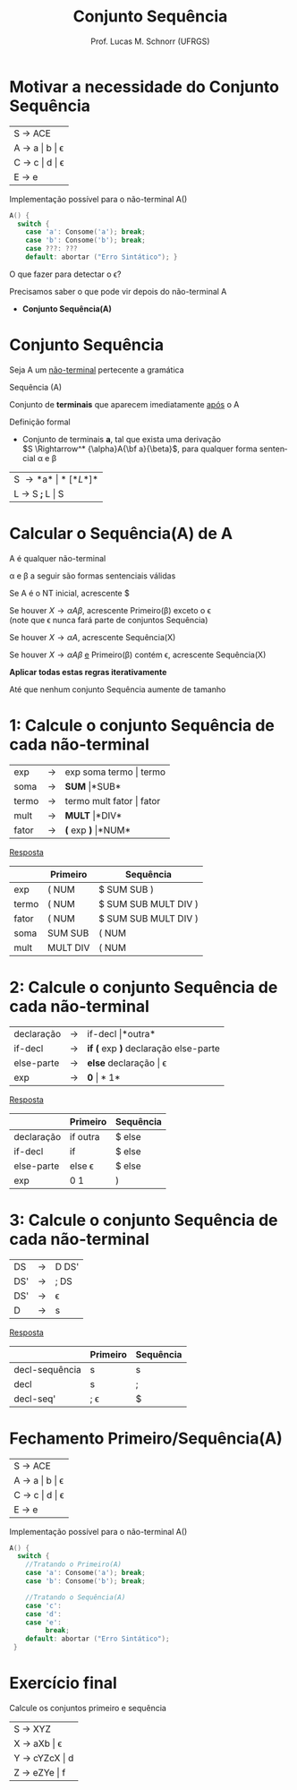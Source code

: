 # -*- coding: utf-8 -*-
# -*- mode: org -*-
#+startup: beamer overview indent
#+LANGUAGE: pt-br
#+TAGS: noexport(n)
#+EXPORT_EXCLUDE_TAGS: noexport
#+EXPORT_SELECT_TAGS: export

#+Title: Conjunto Sequência
#+Author: Prof. Lucas M. Schnorr (UFRGS)
#+Date: \copyleft

#+LaTeX_CLASS: beamer
#+LaTeX_CLASS_OPTIONS: [xcolor=dvipsnames]
#+OPTIONS:   H:1 num:t toc:nil \n:nil @:t ::t |:t ^:t -:t f:t *:t <:t
#+LATEX_HEADER: \input{../org-babel.tex}

* Motivar a necessidade do Conjunto Sequência

| S \rightarrow ACE       |
| A \rightarrow a \vert b \vert \epsilon |
| C \rightarrow c \vert d \vert \epsilon |
| E \rightarrow e         |

Implementação possível para o não-terminal A()

#+BEGIN_SRC C
A() {
  switch {
    case 'a': Consome('a'); break;
    case 'b': Consome('b'); break;
    case ???: ???
    default: abortar ("Erro Sintático"); }
#+END_SRC

#+BEGIN_CENTER
O que fazer para detectar o \epsilon?
#+END_CENTER

#+latex: \vfill\pause

Precisamos saber o que pode vir depois do não-terminal A
- *Conjunto Sequência(A)*

* Conjunto Sequência
#+BEGIN_CENTER
Seja A um _não-terminal_ pertecente a gramática

Sequência (A)

Conjunto de *terminais* que aparecem imediatamente _após_ o A
#+END_CENTER

#+Latex: \vfill\pause

Definição formal
- Conjunto de terminais *a*, tal que exista uma derivação\\
  $S \Rightarrow^* {\alpha}A{\bf a}{\beta}$, para qualquer forma sentencial \alpha e \beta

#+Latex: \vfill\pause

| S \rightarrow *a* \vert *[* L *]*  |
| L \rightarrow S *;* L  \vert S |
* Calcular o *Sequência(A)* de A

#+BEGIN_CENTER
A é qualquer não-terminal

\alpha e \beta a seguir são formas sentenciais válidas
#+END_CENTER

#+latex: \vfill\pause

Se A é o NT inicial, acrescente $

#+latex: \vfill\pause

Se houver $X \rightarrow {\alpha}A{\beta}$, acrescente Primeiro(\beta) exceto o \epsilon \\
  (note que \epsilon nunca fará parte de conjuntos Sequência)

#+latex: \vfill\pause

Se houver $X \rightarrow {\alpha}A$, acrescente Sequência(X)

#+latex: \vfill\pause

Se houver $X \rightarrow {\alpha}A{\beta}$ _e_ Primeiro(\beta) contém \epsilon, acrescente Sequência(X)

#+latex: \vfill\pause

#+BEGIN_CENTER
*Aplicar todas estas regras iterativamente*

Até que nenhum conjunto Sequência aumente de tamanho
#+END_CENTER

* 1: Calcule o conjunto Sequência de cada não-terminal

| exp   | \rightarrow | exp soma termo \vert termo   |
| soma  | \rightarrow | *SUM* \vert *SUB*         |
| termo | \rightarrow | termo mult fator \vert fator |
| mult  | \rightarrow | *MULT* \vert *DIV*           |
| fator | \rightarrow | *(* exp *)* \vert *NUM*            |

#+Latex: \vfill\pause

#+BEGIN_CENTER
_Resposta_
#+END_CENTER

|       | Primeiro | Sequência            |
|-------+----------+----------------------|
| exp   | ( NUM    | $ SUM SUB )          |
| termo | ( NUM    | $ SUM SUB MULT DIV ) |
| fator | ( NUM    | $ SUM SUB MULT DIV ) |
| soma  | SUM SUB  | ( NUM                |
| mult  | MULT DIV | ( NUM                |
* 2: Calcule o conjunto Sequência de cada não-terminal
| declaração | \rightarrow | if-decl \vert *outra*                  |
| if-decl    | \rightarrow | *if (* exp *)* declaração else-parte |
| else-parte | \rightarrow | *else* declaração \vert \epsilon              |
| exp        | \rightarrow | *0* \vert *1*                            |

#+Latex: \vfill\pause

#+BEGIN_CENTER
_Resposta_
#+END_CENTER

|            | Primeiro | Sequência |
|------------+----------+-----------|
| declaração | if outra | $ else    |
| if-decl    | if       | $ else    |
| else-parte | else \epsilon   | $ else    |
| exp        | 0 1      | )         |
* 3: Calcule o conjunto Sequência de cada não-terminal
| DS  | \rightarrow | D DS' |
| DS' | \rightarrow | ; DS  |
| DS' | \rightarrow | \epsilon     |
| D   | \rightarrow | s     |

#+Latex: \vfill\pause

#+BEGIN_CENTER
_Resposta_
#+END_CENTER

|                | Primeiro | Sequência |
|----------------+----------+-----------|
| decl-sequência | s        | s         |
| decl           | s        | ;         |
| decl-seq'      | ; \epsilon      | $         |

* Fechamento Primeiro/Sequência(A)

| S \rightarrow ACE       |
| A \rightarrow a \vert b \vert \epsilon |
| C \rightarrow c \vert d \vert \epsilon |
| E \rightarrow e         |

Implementação possível para o não-terminal A()

#+BEGIN_SRC C
A() {
  switch {
    //Tratando o Primeiro(A)
    case 'a': Consome('a'); break;
    case 'b': Consome('b'); break;

    //Tratando o Sequência(A)
    case 'c': 
    case 'd':
    case 'e':
         break;
    default: abortar ("Erro Sintático");
 }
#+END_SRC
* Exercício final

#+BEGIN_CENTER
Calcule os conjuntos primeiro e sequência
#+END_CENTER

| S \rightarrow XYZ       |
| X \rightarrow aXb \vert \epsilon   |
| Y \rightarrow cYZcX \vert d |
| Z \rightarrow eZYe \vert f  |

